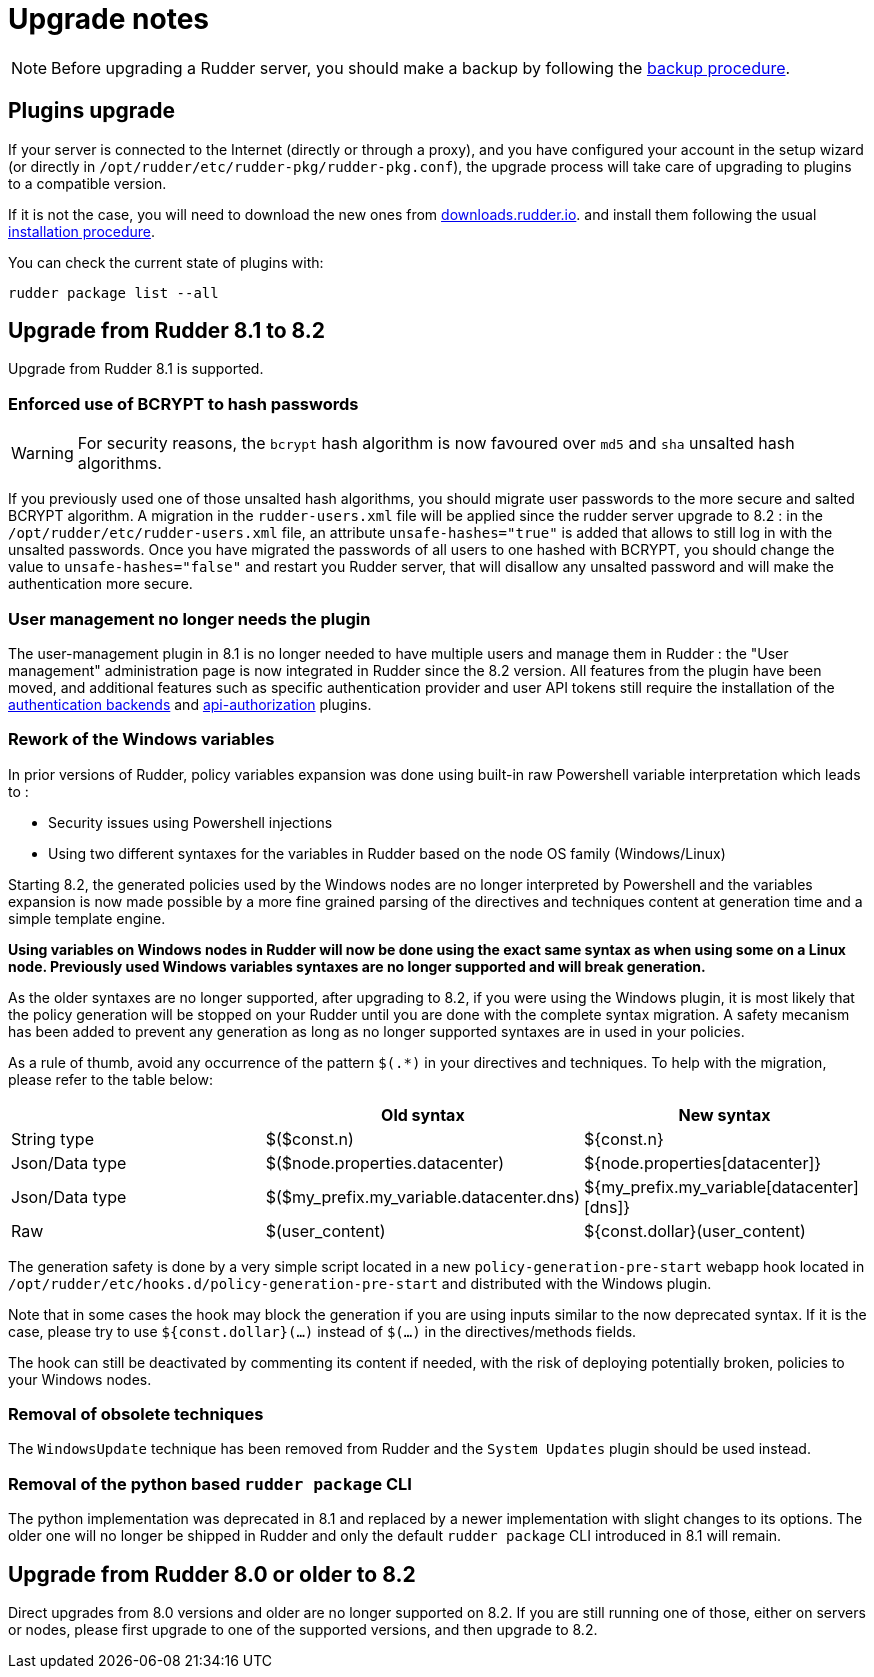 = Upgrade notes

[NOTE]

====

Before upgrading a Rudder server, you should make a backup by following the
xref:administration:procedures.adoc#_migration_backups_and_restores[backup procedure].

====

== Plugins upgrade

If your server is connected to the Internet (directly or through a proxy), and you have configured
your account in the setup wizard (or directly in `/opt/rudder/etc/rudder-pkg/rudder-pkg.conf`), the upgrade process will take care of upgrading to
plugins to a compatible version.

If it is not the case, you will need to download the new ones from https://downloads.rudder.io[downloads.rudder.io].
and install them following the usual xref:reference:plugins:index.adoc[installation procedure].

You can check the current state of plugins with:

----

rudder package list --all

----

== Upgrade from Rudder 8.1 to 8.2

Upgrade from Rudder 8.1 is supported.

=== Enforced use of BCRYPT to hash passwords

[WARNING]

====

For security reasons, the `bcrypt` hash algorithm is now favoured over `md5` and `sha` unsalted hash algorithms.

====

If you previously used one of those unsalted hash algorithms, you should migrate user passwords to the more secure and salted BCRYPT algorithm.
A migration in the `rudder-users.xml` file will be applied since the rudder server upgrade to 8.2 : in the `/opt/rudder/etc/rudder-users.xml` file, an attribute `unsafe-hashes="true"` is added that allows to still log in with the unsalted passwords. Once you have migrated the passwords of all users to one hashed with BCRYPT, you should change the value to `unsafe-hashes="false"` and restart you Rudder server, that will disallow any unsalted password and will make the authentication more secure.

=== User management no longer needs the plugin

The user-management plugin in 8.1 is no longer needed to have multiple users and manage them in Rudder : the "User management" administration page is now integrated in Rudder since the 8.2 version. All features from the plugin have been moved, and additional features such as specific authentication provider and user API tokens still require the installation of the xref:plugins:auth-backends.adoc[authentication backends] and xref:plugins:api-authorizations.adoc[api-authorization] plugins.

=== Rework of the Windows variables

In prior versions of Rudder, policy variables expansion was done using built-in raw Powershell
variable interpretation which leads to :

* Security issues using Powershell injections
* Using two different syntaxes for the variables in Rudder based on the node OS family (Windows/Linux)

Starting 8.2, the generated policies used by the Windows nodes are no longer interpreted by Powershell
and the variables expansion is now made possible by a more fine grained parsing of the directives and
techniques content at generation time and a simple template engine.

*Using variables on Windows nodes in Rudder will now be done using the exact same syntax as when using some
on a Linux node. Previously used Windows variables syntaxes are no longer supported and will break generation.*

As the older syntaxes are no longer supported, after upgrading to 8.2, if you were using the Windows plugin, it
is most likely that the policy generation will be stopped on your Rudder until you are done with the complete
syntax migration. A safety mecanism has been added to prevent any generation as long as no longer supported
syntaxes are in used in your policies.

As a rule of thumb, avoid any occurrence of the pattern `$(.*)` in your directives and techniques.
To help with the migration, please refer to the table below:

[cols="1,1,1"]
|===
||Old syntax | New syntax


|String type    |$($const.n)                              |${const.n}
|Json/Data type |$($node.properties.datacenter)           |${node.properties[datacenter]}
|Json/Data type |$($my_prefix.my_variable.datacenter.dns) |${my_prefix.my_variable[datacenter][dns]}
|Raw            |$(user_content)                          |${const.dollar}(user_content)
|===

The generation safety is done by a very simple script located in a new `policy-generation-pre-start` webapp hook
located in `/opt/rudder/etc/hooks.d/policy-generation-pre-start` and distributed with the Windows plugin.

Note that in some cases the hook may block the generation if you are using inputs similar to the now deprecated
syntax. If it is the case, please try to use `${const.dollar}(...)` instead of `$(...)` in the directives/methods
fields.

The hook can still be deactivated by commenting its content if needed, with the risk of deploying potentially
broken, policies to your Windows nodes.

=== Removal of obsolete techniques

The `WindowsUpdate` technique has been removed from Rudder and the `System Updates` plugin should be used
instead.

=== Removal of the python based `rudder package` CLI

The python implementation was deprecated in 8.1 and replaced by a newer implementation with
slight changes to its options. The older one will no longer be shipped in Rudder and only
the default `rudder package` CLI introduced in 8.1 will remain.

== Upgrade from Rudder 8.0 or older to 8.2

Direct upgrades from 8.0 versions and older are no longer supported on 8.2.
If you are still running one of those, either on servers or nodes,
please first upgrade to one of the supported versions, and then upgrade to 8.2.

